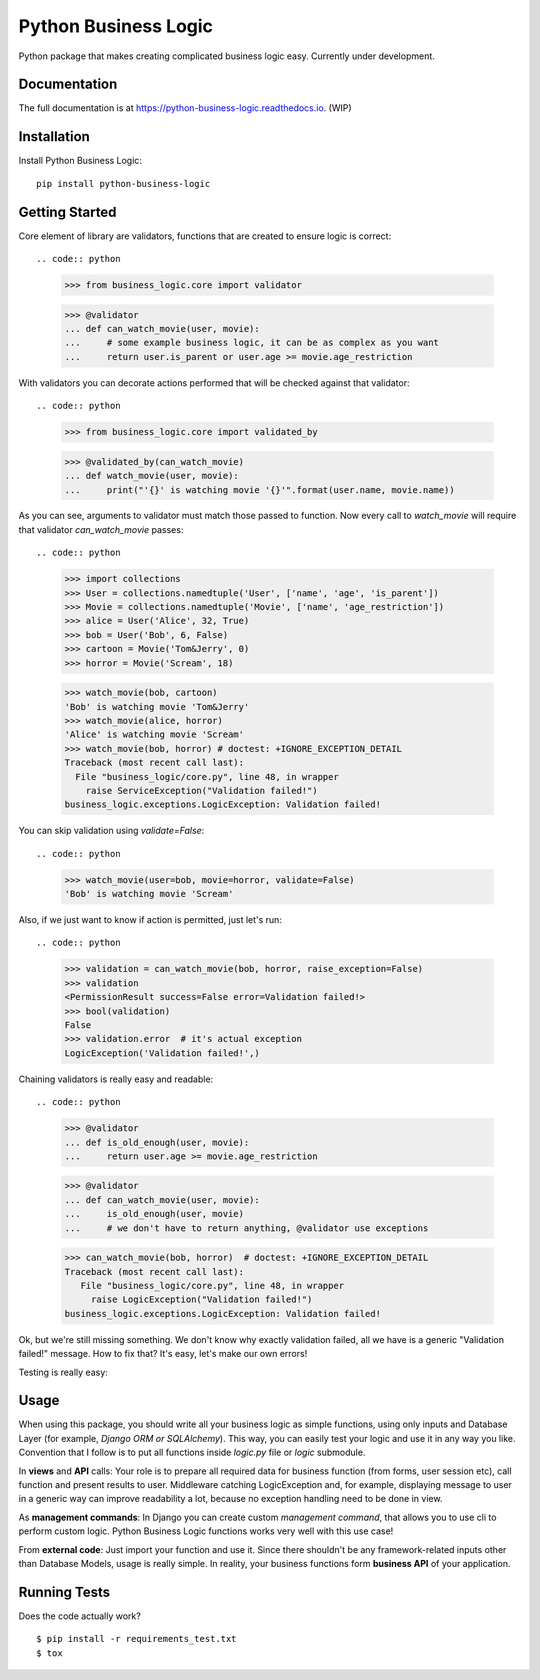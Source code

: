 =====================
Python Business Logic
=====================

.. image:: https://badge.fury.io/py/python-business-logic.svg
    :target: https://badge.fury.io/py/python-business-logic

.. image:: https://travis-ci.org/Valian/python-business-logic.svg?branch=master
    :target: https://travis-ci.org/Valian/python-business-logic

.. image:: https://codecov.io/gh/Valian/python-business-logic/branch/master/graph/badge.svg
    :target: https://codecov.io/gh/Valian/python-business-logic

Python package that makes creating complicated business logic easy. Currently under development.

Documentation
-------------

The full documentation is at https://python-business-logic.readthedocs.io. (WIP)

Installation
------------

Install Python Business Logic::

    pip install python-business-logic

Getting Started
---------------

Core element of library are validators, functions that are created to ensure logic is correct::

.. code:: python

   >>> from business_logic.core import validator

   >>> @validator
   ... def can_watch_movie(user, movie):
   ...     # some example business logic, it can be as complex as you want
   ...     return user.is_parent or user.age >= movie.age_restriction


With validators you can decorate actions performed that will be checked against that validator::

.. code:: python

    >>> from business_logic.core import validated_by

    >>> @validated_by(can_watch_movie)
    ... def watch_movie(user, movie):
    ...     print("'{}' is watching movie '{}'".format(user.name, movie.name))


As you can see, arguments to validator must match those passed to function.
Now every call to `watch_movie` will require that validator `can_watch_movie` passes::

.. code:: python
    >>> import collections
    >>> User = collections.namedtuple('User', ['name', 'age', 'is_parent'])
    >>> Movie = collections.namedtuple('Movie', ['name', 'age_restriction'])
    >>> alice = User('Alice', 32, True)
    >>> bob = User('Bob', 6, False)
    >>> cartoon = Movie('Tom&Jerry', 0)
    >>> horror = Movie('Scream', 18)


    >>> watch_movie(bob, cartoon)
    'Bob' is watching movie 'Tom&Jerry'
    >>> watch_movie(alice, horror)
    'Alice' is watching movie 'Scream'
    >>> watch_movie(bob, horror) # doctest: +IGNORE_EXCEPTION_DETAIL
    Traceback (most recent call last):
      File "business_logic/core.py", line 48, in wrapper
        raise ServiceException("Validation failed!")
    business_logic.exceptions.LogicException: Validation failed!



You can skip validation using `validate=False`::

.. code:: python
    >>> watch_movie(user=bob, movie=horror, validate=False)
    'Bob' is watching movie 'Scream'


Also, if we just want to know if action is permitted, just let's run::

.. code:: python
    >>> validation = can_watch_movie(bob, horror, raise_exception=False)
    >>> validation
    <PermissionResult success=False error=Validation failed!>
    >>> bool(validation)
    False
    >>> validation.error  # it's actual exception
    LogicException('Validation failed!',)



Chaining validators is really easy and readable::

.. code:: python
   >>> @validator
   ... def is_old_enough(user, movie):
   ...     return user.age >= movie.age_restriction

   >>> @validator
   ... def can_watch_movie(user, movie):
   ...     is_old_enough(user, movie)
   ...     # we don't have to return anything, @validator use exceptions

   >>> can_watch_movie(bob, horror)  # doctest: +IGNORE_EXCEPTION_DETAIL
   Traceback (most recent call last):
      File "business_logic/core.py", line 48, in wrapper
        raise LogicException("Validation failed!")
   business_logic.exceptions.LogicException: Validation failed!



Ok, but we're still missing something. We don't know why exactly validation failed,
all we have is a generic "Validation failed!" message. How to fix that? It's easy, let's
make our own errors!

.. code:: python
   >>> from business_logic import LogicErrors, LogicException
   >>> class AgeRestrictionErrors(LogicErrors):
   ...     CANT_WATCH_MOVIE_TOO_YOUNG = LogicException("User is too young to watch this")

   >>> @validator
   ... def is_old_enough(user, movie):
   ...     if user.age < movie.age_restriction:
   ...          raise AgeRestrictionErrors.CANT_WATCH_MOVIE_TOO_YOUNG

   >>> is_old_enough(bob, horror)  # doctest: +IGNORE_EXCEPTION_DETAIL
   Traceback (most recent call last):
   business_logic.exceptions.LogicException: User is too young to watch this

   >>> # we can also obtain exception details like this
   >>> result = is_old_enough(bob, horror, raise_exception=False)
   >>> bool(result)
   False
   >>> result.error
   LogicException('User is too young to watch this',)
   >>> result.error_code == 'CANT_WATCH_MOVIE_TOO_YOUNG'
   True
   >>> # result.errors is shortcut to registry with all errors
   >>> result.error == result.errors['CANT_WATCH_MOVIE_TOO_YOUNG']
   True


Testing is really easy:

.. code:: python
   >>> def test_user_cant_watch_movie_if_under_age_restriction():
   ...    bob = User('Bob', 6, False)
   ...    horror = Movie('Scream', 18)
   ...    result = can_watch_movie(bob, horror, raise_exception=False)
   ...    assert result.error_code == 'CANT_WATCH_MOVIE_TOO_YOUNG'

   >>> test_user_cant_watch_movie_if_under_age_restriction()



Usage
-----

When using this package, you should write all your business logic as simple functions, using only
inputs and Database Layer (for example, `Django ORM or SQLAlchemy`). This way, you can easily test your
logic and use it in any way you like. Convention that I follow is to put all functions inside `logic.py` file or `logic` submodule.

In **views** and **API** calls: Your role is to prepare all required data for business function (from forms, user session etc), call function
and present results to user. Middleware catching LogicException and, for example, displaying message to user in a generic way
can improve readability a lot, because no exception handling need to be done in view.

As **management commands**: In Django you can create custom `management command`, that allows you to use cli to perform custom logic.
Python Business Logic functions works very well with this use case!

From **external code**: Just import your function and use it. Since there shouldn't be any framework-related
inputs other than Database Models, usage is really simple. In reality, your business functions form **business API** of your application.


Running Tests
-------------

Does the code actually work?

::

    $ pip install -r requirements_test.txt
    $ tox
